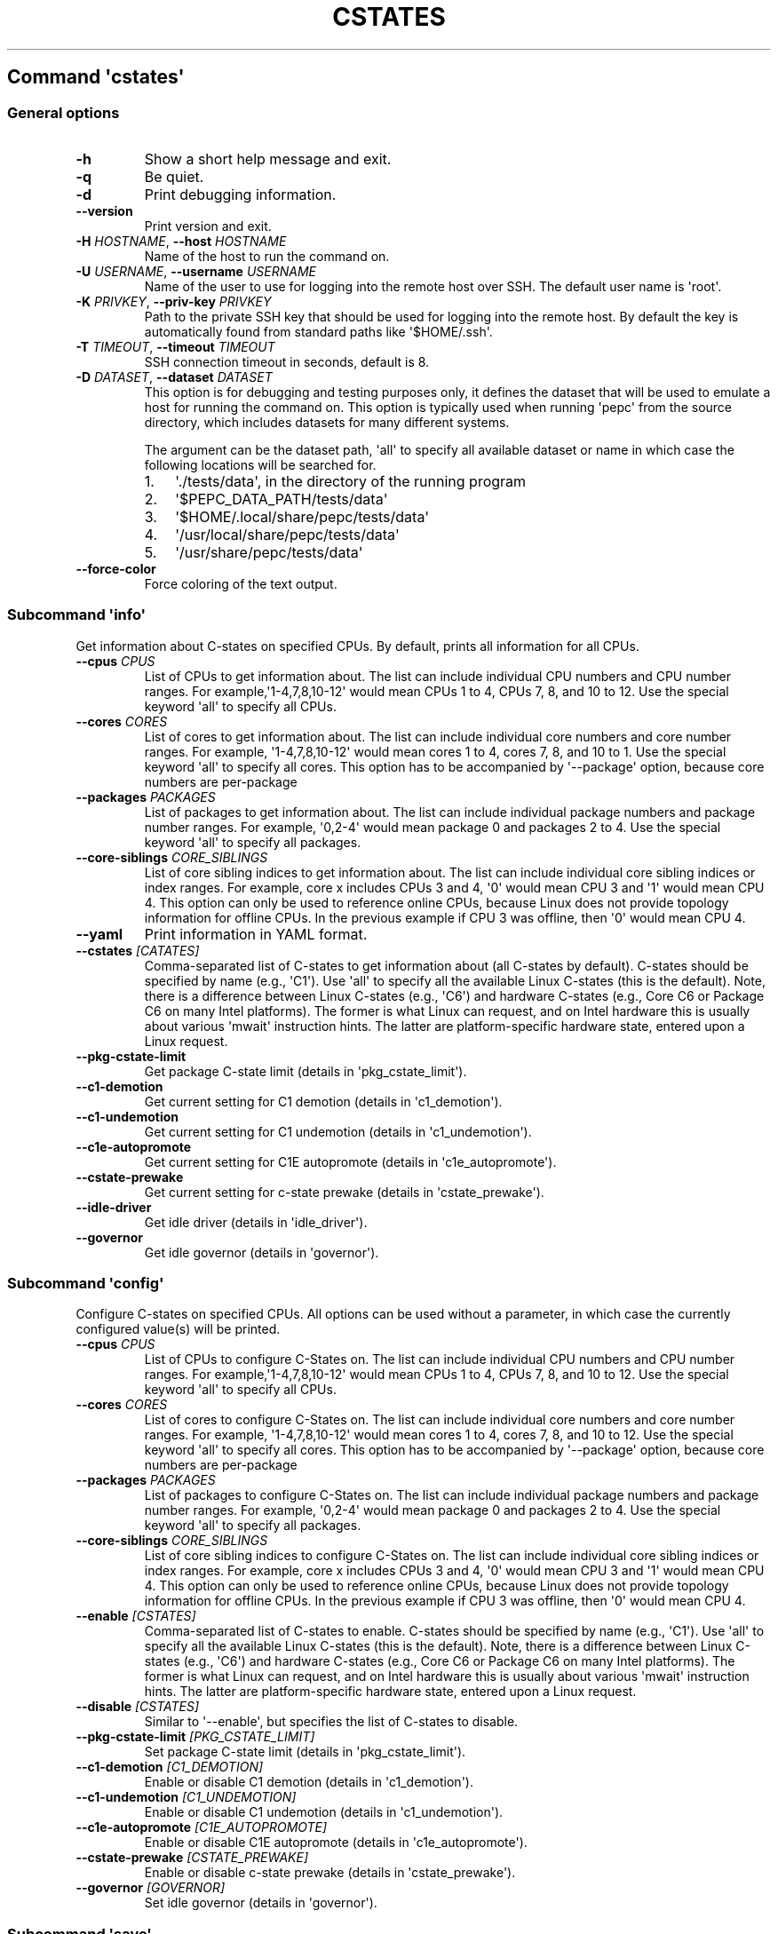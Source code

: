 .\" Automatically generated by Pandoc 2.14.0.3
.\"
.TH "CSTATES" "" "09-03-2023" "" ""
.hy
.SH Command \f[I]\[aq]cstates\[aq]\f[R]
.SS General options
.TP
\f[B]-h\f[R]
Show a short help message and exit.
.TP
\f[B]-q\f[R]
Be quiet.
.TP
\f[B]-d\f[R]
Print debugging information.
.TP
\f[B]--version\f[R]
Print version and exit.
.TP
\f[B]-H\f[R] \f[I]HOSTNAME\f[R], \f[B]--host\f[R] \f[I]HOSTNAME\f[R]
Name of the host to run the command on.
.TP
\f[B]-U\f[R] \f[I]USERNAME\f[R], \f[B]--username\f[R] \f[I]USERNAME\f[R]
Name of the user to use for logging into the remote host over SSH.
The default user name is \[aq]root\[aq].
.TP
\f[B]-K\f[R] \f[I]PRIVKEY\f[R], \f[B]--priv-key\f[R] \f[I]PRIVKEY\f[R]
Path to the private SSH key that should be used for logging into the
remote host.
By default the key is automatically found from standard paths like
\[aq]$HOME/.ssh\[aq].
.TP
\f[B]-T\f[R] \f[I]TIMEOUT\f[R], \f[B]--timeout\f[R] \f[I]TIMEOUT\f[R]
SSH connection timeout in seconds, default is 8.
.TP
\f[B]-D\f[R] \f[I]DATASET\f[R], \f[B]--dataset\f[R] \f[I]DATASET\f[R]
This option is for debugging and testing purposes only, it defines the
dataset that will be used to emulate a host for running the command on.
This option is typically used when running \[aq]pepc\[aq] from the
source directory, which includes datasets for many different systems.
.RS
.PP
The argument can be the dataset path, \[aq]all\[aq] to specify all
available dataset or name in which case the following locations will be
searched for.
.IP "1." 3
\[aq]./tests/data\[aq], in the directory of the running program
.IP "2." 3
\[aq]$PEPC_DATA_PATH/tests/data\[aq]
.IP "3." 3
\[aq]$HOME/.local/share/pepc/tests/data\[aq]
.IP "4." 3
\[aq]/usr/local/share/pepc/tests/data\[aq]
.IP "5." 3
\[aq]/usr/share/pepc/tests/data\[aq]
.RE
.TP
\f[B]--force-color\f[R]
Force coloring of the text output.
.SS Subcommand \f[I]\[aq]info\[aq]\f[R]
.PP
Get information about C-states on specified CPUs.
By default, prints all information for all CPUs.
.TP
\f[B]--cpus\f[R] \f[I]CPUS\f[R]
List of CPUs to get information about.
The list can include individual CPU numbers and CPU number ranges.
For example,\[aq]1-4,7,8,10-12\[aq] would mean CPUs 1 to 4, CPUs 7, 8,
and 10 to 12.
Use the special keyword \[aq]all\[aq] to specify all CPUs.
.TP
\f[B]--cores\f[R] \f[I]CORES\f[R]
List of cores to get information about.
The list can include individual core numbers and core number ranges.
For example, \[aq]1-4,7,8,10-12\[aq] would mean cores 1 to 4, cores 7,
8, and 10 to 1.
Use the special keyword \[aq]all\[aq] to specify all cores.
This option has to be accompanied by \[aq]--package\[aq] option, because
core numbers are per-package
.TP
\f[B]--packages\f[R] \f[I]PACKAGES\f[R]
List of packages to get information about.
The list can include individual package numbers and package number
ranges.
For example, \[aq]0,2-4\[aq] would mean package 0 and packages 2 to 4.
Use the special keyword \[aq]all\[aq] to specify all packages.
.TP
\f[B]--core-siblings\f[R] \f[I]CORE_SIBLINGS\f[R]
List of core sibling indices to get information about.
The list can include individual core sibling indices or index ranges.
For example, core x includes CPUs 3 and 4, \[aq]0\[aq] would mean CPU 3
and \[aq]1\[aq] would mean CPU 4.
This option can only be used to reference online CPUs, because Linux
does not provide topology information for offline CPUs.
In the previous example if CPU 3 was offline, then \[aq]0\[aq] would
mean CPU 4.
.TP
\f[B]--yaml\f[R]
Print information in YAML format.
.TP
\f[B]--cstates\f[R] \f[I][CATATES]\f[R]
Comma-separated list of C-states to get information about (all C-states
by default).
C-states should be specified by name (e.g., \[aq]C1\[aq]).
Use \[aq]all\[aq] to specify all the available Linux C-states (this is
the default).
Note, there is a difference between Linux C-states (e.g., \[aq]C6\[aq])
and hardware C-states (e.g., Core C6 or Package C6 on many Intel
platforms).
The former is what Linux can request, and on Intel hardware this is
usually about various \[aq]mwait\[aq] instruction hints.
The latter are platform-specific hardware state, entered upon a Linux
request.
.TP
\f[B]--pkg-cstate-limit\f[R]
Get package C-state limit (details in \[aq]pkg_cstate_limit\[aq]).
.TP
\f[B]--c1-demotion\f[R]
Get current setting for C1 demotion (details in \[aq]c1_demotion\[aq]).
.TP
\f[B]--c1-undemotion\f[R]
Get current setting for C1 undemotion (details in
\[aq]c1_undemotion\[aq]).
.TP
\f[B]--c1e-autopromote\f[R]
Get current setting for C1E autopromote (details in
\[aq]c1e_autopromote\[aq]).
.TP
\f[B]--cstate-prewake\f[R]
Get current setting for c-state prewake (details in
\[aq]cstate_prewake\[aq]).
.TP
\f[B]--idle-driver\f[R]
Get idle driver (details in \[aq]idle_driver\[aq]).
.TP
\f[B]--governor\f[R]
Get idle governor (details in \[aq]governor\[aq]).
.SS Subcommand \f[I]\[aq]config\[aq]\f[R]
.PP
Configure C-states on specified CPUs.
All options can be used without a parameter, in which case the currently
configured value(s) will be printed.
.TP
\f[B]--cpus\f[R] \f[I]CPUS\f[R]
List of CPUs to configure C-States on.
The list can include individual CPU numbers and CPU number ranges.
For example,\[aq]1-4,7,8,10-12\[aq] would mean CPUs 1 to 4, CPUs 7, 8,
and 10 to 12.
Use the special keyword \[aq]all\[aq] to specify all CPUs.
.TP
\f[B]--cores\f[R] \f[I]CORES\f[R]
List of cores to configure C-States on.
The list can include individual core numbers and core number ranges.
For example, \[aq]1-4,7,8,10-12\[aq] would mean cores 1 to 4, cores 7,
8, and 10 to 12.
Use the special keyword \[aq]all\[aq] to specify all cores.
This option has to be accompanied by \[aq]--package\[aq] option, because
core numbers are per-package
.TP
\f[B]--packages\f[R] \f[I]PACKAGES\f[R]
List of packages to configure C-States on.
The list can include individual package numbers and package number
ranges.
For example, \[aq]0,2-4\[aq] would mean package 0 and packages 2 to 4.
Use the special keyword \[aq]all\[aq] to specify all packages.
.TP
\f[B]--core-siblings\f[R] \f[I]CORE_SIBLINGS\f[R]
List of core sibling indices to configure C-States on.
The list can include individual core sibling indices or index ranges.
For example, core x includes CPUs 3 and 4, \[aq]0\[aq] would mean CPU 3
and \[aq]1\[aq] would mean CPU 4.
This option can only be used to reference online CPUs, because Linux
does not provide topology information for offline CPUs.
In the previous example if CPU 3 was offline, then \[aq]0\[aq] would
mean CPU 4.
.TP
\f[B]--enable\f[R] \f[I][CSTATES]\f[R]
Comma-separated list of C-states to enable.
C-states should be specified by name (e.g., \[aq]C1\[aq]).
Use \[aq]all\[aq] to specify all the available Linux C-states (this is
the default).
Note, there is a difference between Linux C-states (e.g., \[aq]C6\[aq])
and hardware C-states (e.g., Core C6 or Package C6 on many Intel
platforms).
The former is what Linux can request, and on Intel hardware this is
usually about various \[aq]mwait\[aq] instruction hints.
The latter are platform-specific hardware state, entered upon a Linux
request.
.TP
\f[B]--disable\f[R] \f[I][CSTATES]\f[R]
Similar to \[aq]--enable\[aq], but specifies the list of C-states to
disable.
.TP
\f[B]--pkg-cstate-limit\f[R] \f[I][PKG_CSTATE_LIMIT]\f[R]
Set package C-state limit (details in \[aq]pkg_cstate_limit\[aq]).
.TP
\f[B]--c1-demotion\f[R] \f[I][C1_DEMOTION]\f[R]
Enable or disable C1 demotion (details in \[aq]c1_demotion\[aq]).
.TP
\f[B]--c1-undemotion\f[R] \f[I][C1_UNDEMOTION]\f[R]
Enable or disable C1 undemotion (details in \[aq]c1_undemotion\[aq]).
.TP
\f[B]--c1e-autopromote\f[R] \f[I][C1E_AUTOPROMOTE]\f[R]
Enable or disable C1E autopromote (details in
\[aq]c1e_autopromote\[aq]).
.TP
\f[B]--cstate-prewake\f[R] \f[I][CSTATE_PREWAKE]\f[R]
Enable or disable c-state prewake (details in \[aq]cstate_prewake\[aq]).
.TP
\f[B]--governor\f[R] \f[I][GOVERNOR]\f[R]
Set idle governor (details in \[aq]governor\[aq]).
.SS Subcommand \f[I]\[aq]save\[aq]\f[R]
.PP
Save all the modifiable C-state settings into a file.
This file can later be used for restoring C-state settings with the
\[aq]pepc cstates restore\[aq] command.
.TP
\f[B]--cpus\f[R] \f[I]CPUS\f[R]
List of CPUs to save C-state information about.
The list can include individual CPU numbers and CPU number ranges.
For example,\[aq]1-4,7,8,10-12\[aq] would mean CPUs 1 to 4, CPUs 7, 8,
and 10 to 12.
Use the special keyword \[aq]all\[aq] to specify all CPUs.
.TP
\f[B]--cores\f[R] \f[I]CORES\f[R]
List of cores to save C-state information about.
The list can include individual core numbers and core number ranges.
For example, \[aq]1-4,7,8,10-12\[aq] would mean cores 1 to 4, cores 7,
8, and 10 to 12.
Use the special keyword \[aq]all\[aq] to specify all cores.
This option has to be accompanied by \[aq]--package\[aq] option, because
core numbers are per-package
.TP
\f[B]--packages\f[R] \f[I]PACKAGES\f[R]
List of packages to save C-state information about.
The list can include individual package numbers and package number
ranges.
For example, \[aq]0,2-4\[aq] would mean package 0 and packages 2 to 4.
Use the special keyword \[aq]all\[aq] to specify all packages.
.TP
\f[B]--core-siblings\f[R] \f[I]CORE_SIBLINGS\f[R]
List of core sibling indices to save C-state information about.
The list can include individual core sibling indices or index ranges.
For example, core x includes CPUs 3 and 4, \[aq]0\[aq] would mean CPU 3
and \[aq]1\[aq] would mean CPU 4.
This option can only be used to reference online CPUs, because Linux
does not provide topology information for offline CPUs.
In the previous example if CPU 3 was offline, then \[aq]0\[aq] would
mean CPU 4.
.TP
\f[B]-o\f[R] \f[I]OUTFILE\f[R], \f[B]--outfile\f[R] \f[I]OUTFILE\f[R]
Name of the file to save the settings to.
.SS Subcommand \f[I]\[aq]restore\[aq]\f[R]
.PP
Restore C-state settings from a file previously created with the
\[aq]pepc cstates save\[aq] command.
.TP
\f[B]-f\f[R] \f[I]INFILE\f[R], \f[B]--from\f[R] \f[I]INFILE\f[R]
Name of the file restore the settings from (use \[dq]-\[dq] to read from
the standard output.
.PP
   *   *   *   *   *
.SH Properties
.SS pkg_cstate_limit
.PP
pkg_cstate_limit - Package C-state limit
.SS Synopsis
.PP
pepc cstates \f[I]info\f[R] [\f[B]--pkg-cstate-limit\f[R]]
.PD 0
.P
.PD
pepc cstates \f[I]config\f[R] [\f[B]--pkg-cstate-limit\f[R]=<value>]
.SS Description
.PP
The deepest package C-state the platform is allowed to enter.
MSR_PKG_CST_CONFIG_CONTROL (\f[B]0xE2\f[R]) register can be locked by
the BIOS, in which case the package C-state limit can only be read, but
cannot be modified.
.SS Source
.PP
MSR_PKG_CST_CONFIG_CONTROL (\f[B]0xE2\f[R])
.PP
Package C-state limits are documented in Intel SDM, but it describes all
the possible package C-states for a CPU model.
In practice, however, specific platforms often do not support many of
package C-states.
For example, Xeons typically do not support anything deeper than PC6.
.PP
Refer to \[aq]PCStateConfigCtl.py\[aq] for all platforms and bits.
.SS Scope
.PP
This option has \f[B]package\f[R] scope.
.PP
   *   *   *   *   *
.SS c1_demotion
.PP
c1_demotion - C1 demotion
.SS Synopsis
.PP
pepc cstates \f[I]info\f[R] [\f[B]--c1-demotion\f[R]]
.PD 0
.P
.PD
pepc cstates \f[I]config\f[R] [\f[B]--c1-demotion\f[R]=<value>]
.SS Description
.PP
Allow or disallow the CPU to demote \f[B]C6\f[R] or \f[B]C7\f[R]
requests to \f[B]C1\f[R].
.SS Source
.PP
MSR_PKG_CST_CONFIG_CONTROL (\f[B]0xE2\f[R]), bit \f[B]26\f[R].
.SS Scope
.PP
This option has \f[B]core\f[R] scope.
.PP
   *   *   *   *   *
.SS c1_undemotion
.PP
c1_demotion - C1 undemotion
.SS Synopsis
.PP
pepc cstates \f[I]info\f[R] [\f[B]--c1-undemotion\f[R]]
.PD 0
.P
.PD
pepc cstates \f[I]config\f[R] [\f[B]--c1-undemotion\f[R]=<value>]
.SS Description
.PP
Allow or disallow the CPU to un-demote previously demoted requests back
from \f[B]C1\f[R] to \f[B]C6\f[R] or \f[B]C7\f[R].
.SS Source
.PP
MSR_PKG_CST_CONFIG_CONTROL (\f[B]0xE2\f[R]), bit \f[B]28\f[R].
.SS Scope
.PP
This option has \f[B]core\f[R] scope.
.PP
   *   *   *   *   *
.SS c1e_autopromote
.PP
c1e_autopromote - C1E autopromote
.SS Synopsis
.PP
pepc cstates \f[I]info\f[R] [\f[B]--c1e-autopromote\f[R]]
.PD 0
.P
.PD
pepc cstates \f[I]config\f[R] [\f[B]--c1e-autopromote\f[R]=<value>]
.SS Description
.PP
When enabled, the CPU automatically converts all \f[B]C1\f[R] requests
to \f[B]C1E\f[R] requests.
.SS Source
.PP
MSR_POWER_CTL (\f[B]0x1FC\f[R]), bit \f[B]1\f[R].
.SS Scope
.PP
This option has \f[B]package\f[R] scope.
.PP
   *   *   *   *   *
.SS cstate_prewake
.PP
cstate_prewake - C-state prewake
.SS Synopsis
.PP
pepc cstates \f[I]info\f[R] [\f[B]--cstate-prewake\f[R]]
.PD 0
.P
.PD
pepc cstates \f[I]config\f[R] [\f[B]--cstate-prewake\f[R]=<value>]
.SS Description
.PP
When enabled, the CPU will start exiting the \f[B]C6\f[R]* idle state in
advance, prior to the next local APIC timer event.
.SS Source
.PP
MSR_POWER_CTL (\f[B]0x1FC\f[R]), bit \f[B]30\f[R].
.SS Scope
.PP
This option has \f[B]package\f[R] scope.
.PP
   *   *   *   *   *
.SS idle_driver
.PP
idle_driver - Idle driver
.SS Synopsis
.PP
pepc cstates \f[I]info\f[R] [\f[B]--idle-driver\f[R]]
.SS Description
.PP
Idle driver is responsible for enumerating and requesting the C-states
available on the platform.
.SS Source
.PP
\[dq]/sys/devices/system/cpu/cpuidle/current_governor\[dq]
.SS Scope
.PP
This option has \f[B]global\f[R] scope.
.PP
   *   *   *   *   *
.SS governor
.PP
governor - CPU frequency governor
.SS Synopsis
.PP
pepc cstates \f[I]info\f[R] [\f[B]--governor\f[R]]
.PD 0
.P
.PD
pepc cstates \f[I]config\f[R] [\f[B]--governor\f[R]=<value>]
.SS Description
.PP
CPU frequency governor decides which P-state to select on a CPU
depending on CPU business and other factors.
.SS Source
.PP
\[dq]/sys/devices/system/cpu/cpuidle/scaling_governor\[dq]
.SS Scope
.PP
This option has \f[B]global\f[R] scope.
